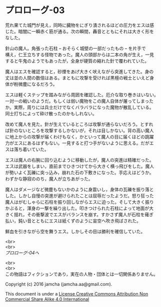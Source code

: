 #+OPTIONS: toc:nil
#+OPTIONS: \n:t

* プロローグ-03

  荒れ果てた城門が見え，同時に臓物をにぎり潰されるほどの圧力をエスは感
  じた。暗闇に一瞬赤く筋が通る。次の瞬間，轟音とともにそれは大きく形を
  なした。

  針山の魔人。角張った石柱 -- おそらく城壁の一部だったもの -- を片手で
  構え，仁王立ちする怪物であった。魔人の頭部からは二本の角が生え，一見
  すると牛鬼のようでもあったが，全身が硬質の縮れた針で覆われていた。

  魔人はエスを確認すると，砂煙をあげ大きく吠えながら突進してきた。身の
  丈は並の人間の数倍はある。まともに攻撃を受ければ黒檀の戦士といえど身
  体が粉微塵になるだろう。

  エスは軽くステップを踏みながら周囲を確認した。厄介な取り巻きはいない。
  一対一の戦いのようだ。もしくは弱い魔物をこの魔人自体が屠ってしまった
  か。実際，周りには兵士だけでなくバラバラになった魔物が散乱している。
  同士打ちによって砕け散ったのかもしれない。

  改めて魔人を見た。針が生えているところは攻撃が通らないだろう。とすれ
  ば針のないところを攻撃するしかないが，それは目しかない。背の高い魔人
  に地上からの攻撃が届くわけもなく，かといって魔人の目に届くほどの跳躍
  力がエスにあるはずもない。一見すると打つ手がないように思える。だがエ
  スは落ち着いていた。

  エスは魔人の右腕に回り込むように移動したが，魔人の突進は精確だった。
  エスは武器をしまい，直前までひきつけてから大きく横っ飛びをした。魔人
  が勢いよく瓦礫に突っ込み，崩れた石の下敷きになった。手応えはどうか。
  わずかな静寂ののち，魔人が立ちあがった。

  魔人はダメージなど微塵もないかのように身震いし，身体の瓦礫を振り落と
  した。しかし自慢の突進が避けられたことは屈辱だったようだ。怒り狂った
  魔人はがむしゃらに石柱を振り回しながらエスに迫った。そして大きく振り
  かぶると，渾身の一撃を繰り出した。叩きつけられた石柱によって地面が大
  きく揺れ，その衝撃波でエスがバランスを崩す。すかさず魔人が石柱を薙ぎ
  払い，鈍い音とともにエスは紙くずのように宙空へ吹き飛ばされた。

  鮮血を引きながら空を舞うエス。しかしその目は勝利を確信していた。

  <br>
  <br>
  [[04.md][プロローグ-04へ]]

  <br>
  <br>
  この物語はフィクションであり，実在の人物・団体とは一切関係ありません。

  Copyright (c) 2016 jamcha (jamcha.aa@gmail.com).

  This document is under a [[http://creativecommons.org/licenses/by-nc-sa/4.0/deed][License Creative Commons Attribution Non Commercial Share Alike 4.0 International]]

  [[http://creativecommons.org/licenses/by-nc-sa/4.0/deed][file:http://i.creativecommons.org/l/by-nc-sa/3.0/80x15.png]]


